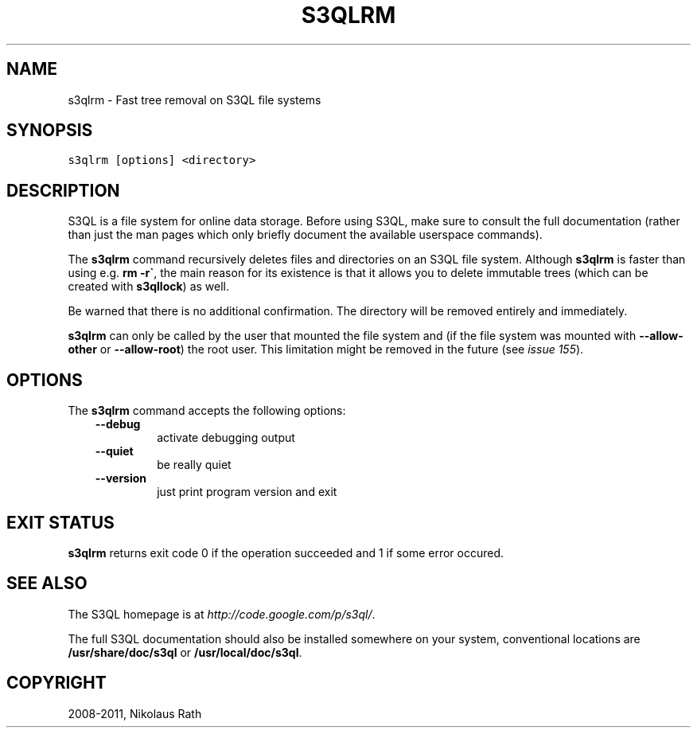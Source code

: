 .TH "S3QLRM" "1" "September 20, 2011" "1.1.4" "S3QL"
.SH NAME
s3qlrm \- Fast tree removal on S3QL file systems
.
.nr rst2man-indent-level 0
.
.de1 rstReportMargin
\\$1 \\n[an-margin]
level \\n[rst2man-indent-level]
level margin: \\n[rst2man-indent\\n[rst2man-indent-level]]
-
\\n[rst2man-indent0]
\\n[rst2man-indent1]
\\n[rst2man-indent2]
..
.de1 INDENT
.\" .rstReportMargin pre:
. RS \\$1
. nr rst2man-indent\\n[rst2man-indent-level] \\n[an-margin]
. nr rst2man-indent-level +1
.\" .rstReportMargin post:
..
.de UNINDENT
. RE
.\" indent \\n[an-margin]
.\" old: \\n[rst2man-indent\\n[rst2man-indent-level]]
.nr rst2man-indent-level -1
.\" new: \\n[rst2man-indent\\n[rst2man-indent-level]]
.in \\n[rst2man-indent\\n[rst2man-indent-level]]u
..
.\" Man page generated from reStructeredText.
.
.SH SYNOPSIS
.sp
.nf
.ft C
s3qlrm [options] <directory>
.ft P
.fi
.SH DESCRIPTION
.sp
S3QL is a file system for online data storage. Before using S3QL, make
sure to consult the full documentation (rather than just the man pages
which only briefly document the available userspace commands).
.sp
The \fBs3qlrm\fP command recursively deletes files and directories on an
S3QL file system. Although \fBs3qlrm\fP is faster than using e.g.
\fBrm \-r\(ga\fP, the main reason for its existence is that it allows
you to delete immutable trees (which can be created with
\fBs3qllock\fP) as well.
.sp
Be warned that there is no additional confirmation. The directory will
be removed entirely and immediately.
.sp
\fBs3qlrm\fP can only be called by the user that mounted the file system
and (if the file system was mounted with \fB\-\-allow\-other\fP or
\fB\-\-allow\-root\fP) the root user. This limitation might be
removed in the future (see \fI\%issue 155\fP).
.SH OPTIONS
.sp
The \fBs3qlrm\fP command accepts the following options:
.INDENT 0.0
.INDENT 3.5
.INDENT 0.0
.TP
.B \-\-debug
.
activate debugging output
.TP
.B \-\-quiet
.
be really quiet
.TP
.B \-\-version
.
just print program version and exit
.UNINDENT
.UNINDENT
.UNINDENT
.SH EXIT STATUS
.sp
\fBs3qlrm\fP returns exit code 0 if the operation succeeded and 1 if some
error occured.
.SH SEE ALSO
.sp
The S3QL homepage is at \fI\%http://code.google.com/p/s3ql/\fP.
.sp
The full S3QL documentation should also be installed somewhere on your
system, conventional locations are \fB/usr/share/doc/s3ql\fP or
\fB/usr/local/doc/s3ql\fP.
.SH COPYRIGHT
2008-2011, Nikolaus Rath
.\" Generated by docutils manpage writer.
.\" 
.
